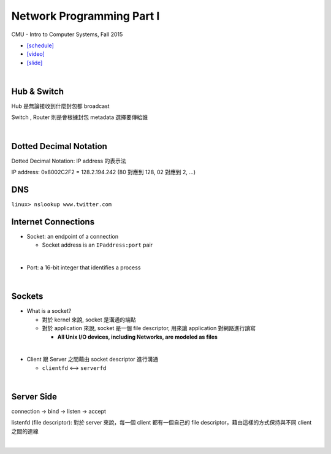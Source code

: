 Network Programming Part I
============================

CMU - Intro to Computer Systems, Fall 2015

- `[schedule] <http://www.cs.cmu.edu/afs/cs/academic/class/15213-f16/www/schedule.html>`_

- `[video] <https://scs.hosted.panopto.com/Panopto/Pages/Viewer.aspx?id=54178cf8-d57e-4984-b46c-b66db645431a>`_
- `[slide] <http://www.cs.cmu.edu/afs/cs/academic/class/15213-f15/www/lectures/21-netprog1.pdf>`_

|

Hub & Switch
--------------

Hub 是無論接收到什麼封包都 broadcast

Switch , Router 則是會根據封包 metadata 選擇要傳給誰

|

Dotted Decimal Notation
--------------------------

Dotted Decimal Notation: IP address 的表示法

IP address: 0x8002C2F2 = 128.2.194.242  (80 對應到 128, 02 對應到 2, ...)



DNS
-----

``linux> nslookup www.twitter.com``



Internet Connections
-----------------------

- Socket: an endpoint of a connection

  - Socket address is an ``IPaddress:port`` pair
|

- Port: a 16-bit integer that identifies a process

|

Sockets
--------

- What is a socket?

  - 對於 kernel 來說, socket 是溝通的端點
  - 對於 application 來說, socket 是一個 file descriptor, 用來讓 application 對網路進行讀寫

    - **All Unix I/O devices, including Networks, are modeled as files**
|

- Client 跟 Server 之間藉由 socket descriptor 進行溝通

  - ``clientfd`` <--> ``serverfd``


|

Server Side
-------------

connection -> bind -> listen -> accept

listenfd (file descriptor): 對於 server 來說，每一個 client 都有一個自己的 file descriptor，藉由這樣的方式保持與不同 client 之間的連線 

|

.. image:: https://i.imgur.com/KGZhbTG.png





